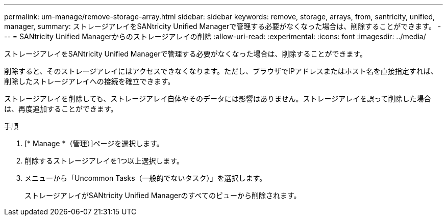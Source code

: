 ---
permalink: um-manage/remove-storage-array.html 
sidebar: sidebar 
keywords: remove, storage, arrays, from, santricity, unified, manager, 
summary: ストレージアレイをSANtricity Unified Managerで管理する必要がなくなった場合は、削除することができます。 
---
= SANtricity Unified Managerからのストレージアレイの削除
:allow-uri-read: 
:experimental: 
:icons: font
:imagesdir: ../media/


[role="lead"]
ストレージアレイをSANtricity Unified Managerで管理する必要がなくなった場合は、削除することができます。

削除すると、そのストレージアレイにはアクセスできなくなります。ただし、ブラウザでIPアドレスまたはホスト名を直接指定すれば、削除したストレージアレイへの接続を確立できます。

ストレージアレイを削除しても、ストレージアレイ自体やそのデータには影響はありません。ストレージアレイを誤って削除した場合は、再度追加することができます。

.手順
. [* Manage *（管理）]ページを選択します。
. 削除するストレージアレイを1つ以上選択します。
. メニューから「Uncommon Tasks（一般的でないタスク）」を選択します。
+
ストレージアレイがSANtricity Unified Managerのすべてのビューから削除されます。


